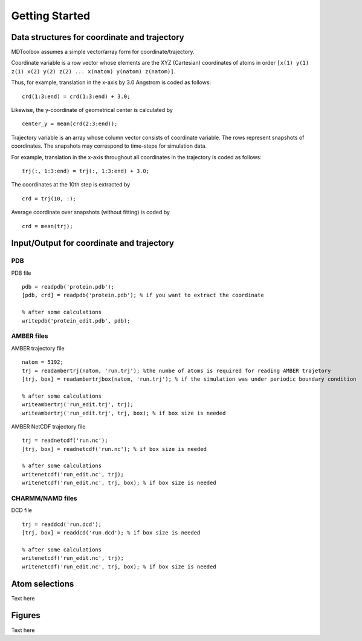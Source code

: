 .. getting_started
.. highlight:: matlab

Getting Started
==================================

Data structures for coordinate and trajectory
---------------------------------------------

MDToolbox assumes a simple vector/array form for coordinate/trajectory.

Coordinate variable is a row vector whose elements are the XYZ (Cartesian) 
coordinates of atoms in order 
``[x(1) y(1) z(1) x(2) y(2) z(2) ... x(natom) y(natom) z(natom)]``. 

Thus, for example, translation in the x-axis by 3.0 Angstrom is
coded as follows:
::
  
  crd(1:3:end) = crd(1:3:end) + 3.0;

Likewise, the y-coordinate of geometrical center is calculated by
::
  
  center_y = mean(crd(2:3:end));

Trajectory variable is an array whose 
column vector consists of coordinate variable.
The rows represent snapshots of coordinates.
The snapshots may correspond to time-steps for simulation data.

For example, translation in the x-axis throughout all coordinates in
the trajectory is coded as follows: 
::
  
  trj(:, 1:3:end) = trj(:, 1:3:end) + 3.0;

The coordinates at the 10th step is extracted by
::
  
  crd = trj(10, :);

Average coordinate over snapshots (without fitting) is coded by
::
  
  crd = mean(trj);

Input/Output for coordinate and trajectory
------------------------------------------

PDB
^^^

PDB file
::
  
  pdb = readpdb('protein.pdb');
  [pdb, crd] = readpdb('protein.pdb'); % if you want to extract the coordinate
  
  % after some calculations
  writepdb('protein_edit.pdb', pdb);

AMBER files
^^^^^^^^^^^

AMBER trajectory file
::
  
  natom = 5192;
  trj = readambertrj(natom, 'run.trj'); %the numbe of atoms is required for reading AMBER trajetory  
  [trj, box] = readambertrjbox(natom, 'run.trj'); % if the simulation was under periodic boundary condition
  
  % after some calculations
  writeambertrj('run_edit.trj', trj);
  writeambertrj('run_edit.trj', trj, box); % if box size is needed

AMBER NetCDF trajectory file
::
  
  trj = readnetcdf('run.nc');
  [trj, box] = readnetcdf('run.nc'); % if box size is needed
  
  % after some calculations
  writenetcdf('run_edit.nc', trj);
  writenetcdf('run_edit.nc', trj, box); % if box size is needed

CHARMM/NAMD files
^^^^^^^^^^^^^^^^^

DCD file
::
  
  trj = readdcd('run.dcd');
  [trj, box] = readdcd('run.dcd'); % if box size is needed
  
  % after some calculations
  writenetcdf('run_edit.nc', trj);
  writenetcdf('run_edit.nc', trj, box); % if box size is needed

Atom selections
----------------------------------

Text here

Figures
----------------------------------

Text here

